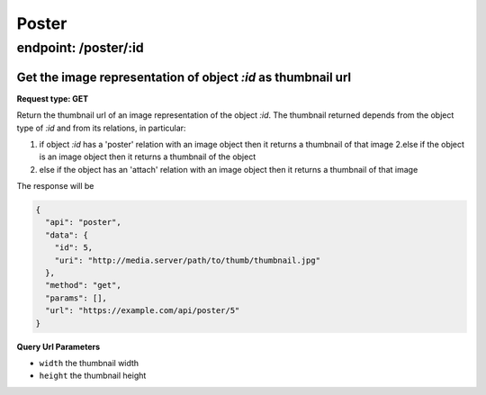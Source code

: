 Poster
======

endpoint: /poster/:id
---------------------

Get the image representation of object *:id* as thumbnail url
~~~~~~~~~~~~~~~~~~~~~~~~~~~~~~~~~~~~~~~~~~~~~~~~~~~~~~~~~~~~~

**Request type: GET**

Return the thumbnail url of an image representation of the object *:id*.
The thumbnail returned depends from the object type of *:id* and from
its relations, in particular:

1. if object *:id* has a 'poster' relation with an image object then it
   returns a thumbnail of that image 2.else if the object is an image
   object then it returns a thumbnail of the object
2. else if the object has an 'attach' relation with an image object then
   it returns a thumbnail of that image

The response will be

.. code-block:: json

    {
      "api": "poster",
      "data": {
        "id": 5,
        "uri": "http://media.server/path/to/thumb/thumbnail.jpg"
      },
      "method": "get",
      "params": [],
      "url": "https://example.com/api/poster/5"
    }

**Query Url Parameters**

-  ``width`` the thumbnail width
-  ``height`` the thumbnail height
